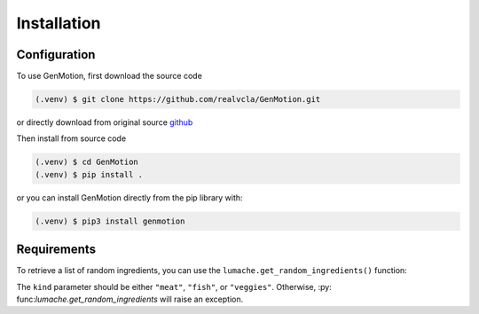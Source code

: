 Installation
=============

Configuration
-------------

To use GenMotion, first download the source code

.. code-block:: console

   (.venv) $ git clone https://github.com/realvcla/GenMotion.git

or directly download from original source `github <https://https://github.com/yizhouzhao/GenMotion>`_

Then install from source code

.. code-block:: console_1

   (.venv) $ cd GenMotion
   (.venv) $ pip install .

or you can install GenMotion directly from the pip library with:

.. code-block:: console_2

   (.venv) $ pip3 install genmotion

Requirements
--------------

To retrieve a list of random ingredients,
you can use the ``lumache.get_random_ingredients()`` function:


The ``kind`` parameter should be either ``"meat"``, ``"fish"``,
or ``"veggies"``. Otherwise, :py:                                                                                                                                                                                                                                                                                                                                                                                                                                                                                                                                 func:`lumache.get_random_ingredients`
will raise an exception.


                                                                                                                                                                                                                                                                                                                                